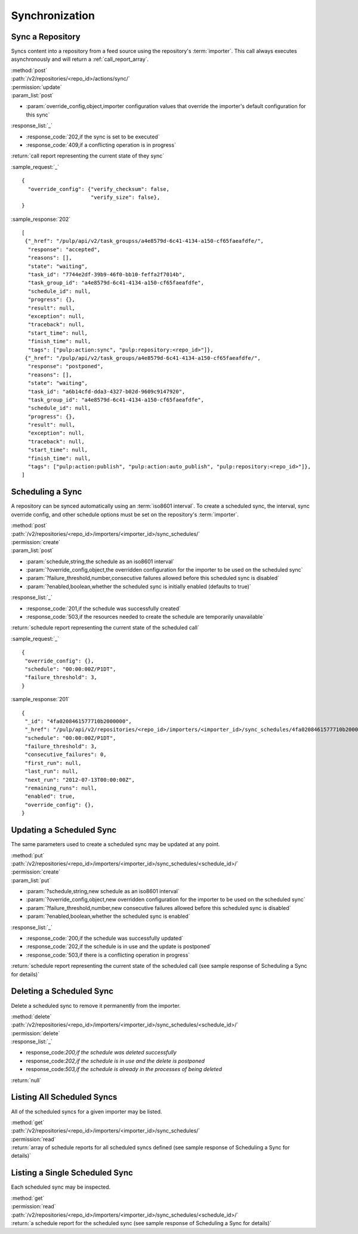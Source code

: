 Synchronization
===============

Sync a Repository
-----------------

Syncs content into a repository from a feed source using the repository's
:term:`importer`. This call always executes asynchronously and will return a
:ref:`call_report_array`.

| :method:`post`
| :path:`/v2/repositories/<repo_id>/actions/sync/`
| :permission:`update`
| :param_list:`post`

* :param:`override_config,object,importer configuration values that override the importer's default configuration for this sync`

| :response_list:`_`

* :response_code:`202,if the sync is set to be executed`
* :response_code:`409,if a conflicting operation is in progress`

| :return:`call report representing the current state of they sync`

:sample_request:`_` ::

 {
   "override_config": {"verify_checksum": false,
                       "verify_size": false},
 }

:sample_response:`202` ::

 [
  {"_href": "/pulp/api/v2/task_groupss/a4e8579d-6c41-4134-a150-cf65faeafdfe/",
   "response": "accepted",
   "reasons": [],
   "state": "waiting",
   "task_id": "7744e2df-39b9-46f0-bb10-feffa2f7014b",
   "task_group_id": "a4e8579d-6c41-4134-a150-cf65faeafdfe",
   "schedule_id": null,
   "progress": {},
   "result": null,
   "exception": null,
   "traceback": null,
   "start_time": null,
   "finish_time": null,
   "tags": ["pulp:action:sync", "pulp:repository:<repo_id>"]},
  {"_href": "/pulp/api/v2/task_groups/a4e8579d-6c41-4134-a150-cf65faeafdfe/",
   "response": "postponed",
   "reasons": [],
   "state": "waiting",
   "task_id": "a6b14cfd-dda3-4327-b02d-9609c9147920",
   "task_group_id": "a4e8579d-6c41-4134-a150-cf65faeafdfe",
   "schedule_id": null,
   "progress": {},
   "result": null,
   "exception": null,
   "traceback": null,
   "start_time": null,
   "finish_time": null,
   "tags": ["pulp:action:publish", "pulp:action:auto_publish", "pulp:repository:<repo_id>"]},
 ]



Scheduling a Sync
-----------------
A repository can be synced automatically using an :term:`iso8601 interval`.
To create a scheduled sync, the interval, sync override config, and other
schedule options must be set on the repository's :term:`importer`.

| :method:`post`
| :path:`/v2/repositories/<repo_id>/importers/<importer_id>/sync_schedules/`
| :permission:`create`
| :param_list:`post`

* :param:`schedule,string,the schedule as an iso8601 interval`
* :param:`?override_config,object,the overridden configuration for the importer to be used on the scheduled sync`
* :param:`?failure_threshold,number,consecutive failures allowed before this scheduled sync is disabled`
* :param:`?enabled,boolean,whether the scheduled sync is initially enabled (defaults to true)`

| :response_list:`_`

* :response_code:`201,if the schedule was successfully created`
* :response_code:`503,if the resources needed to create the schedule are temporarily unavailable`

| :return:`schedule report representing the current state of the scheduled call`

:sample_request:`_` ::

 {
  "override_config": {},
  "schedule": "00:00:00Z/P1DT",
  "failure_threshold": 3,
 }

:sample_response:`201` ::

 {
  "_id": "4fa0208461577710b2000000",
  "_href": "/pulp/api/v2/repositories/<repo_id>/importers/<importer_id>/sync_schedules/4fa0208461577710b2000000/",
  "schedule": "00:00:00Z/P1DT",
  "failure_threshold": 3,
  "consecutive_failures": 0,
  "first_run": null,
  "last_run": null,
  "next_run": "2012-07-13T00:00:00Z",
  "remaining_runs": null,
  "enabled": true,
  "override_config": {},
 }


Updating a Scheduled Sync
-------------------------
The same parameters used to create a scheduled sync may be updated at any point.

| :method:`put`
| :path:`/v2/repositories/<repo_id>/importers/<importer_id>/sync_schedules/<schedule_id>/`
| :permission:`create`
| :param_list:`put`

* :param:`?schedule,string,new schedule as an iso8601 interval`
* :param:`?override_config,object,new overridden configuration for the importer to be used on the scheduled sync`
* :param:`?failure_threshold,number,new consecutive failures allowed before this scheduled sync is disabled`
* :param:`?enabled,boolean,whether the scheduled sync is enabled`

| :response_list:`_`

* :response_code:`200,if the schedule was successfully updated`
* :response_code:`202,if the schedule is in use and the update is postponed`
* :response_code:`503,if there is a conflicting operation in progress`

| :return:`schedule report representing the current state of the scheduled call (see sample response of Scheduling a Sync for details)`


Deleting a Scheduled Sync
-------------------------
Delete a scheduled sync to remove it permanently from the importer.

| :method:`delete`
| :path:`/v2/repositories/<repo_id>/importers/<importer_id>/sync_schedules/<schedule_id>/`
| :permission:`delete`

| :response_list:`_`

* response_code:`200,if the schedule was deleted successfully`
* response_code:`202,if the schedule is in use and the delete is postponed`
* response_code:`503,if the schedule is already in the processes of being deleted`

| :return:`null`


Listing All Scheduled Syncs
---------------------------
All of the scheduled syncs for a given importer may be listed.

| :method:`get`
| :path:`/v2/repositories/<repo_id>/importers/<importer_id>/sync_schedules/`
| :permission:`read`
| :return:`array of schedule reports for all scheduled syncs defined (see sample response of Scheduling a Sync for details)`


Listing a Single Scheduled Sync
-------------------------------
Each scheduled sync may be inspected.

| :method:`get`
| :permission:`read`
| :path:`/v2/repositories/<repo_id>/importers/<importer_id>/sync_schedules/<schedule_id>/`
| :return:`a schedule report for the scheduled sync (see sample response of Scheduling a Sync for details)`
